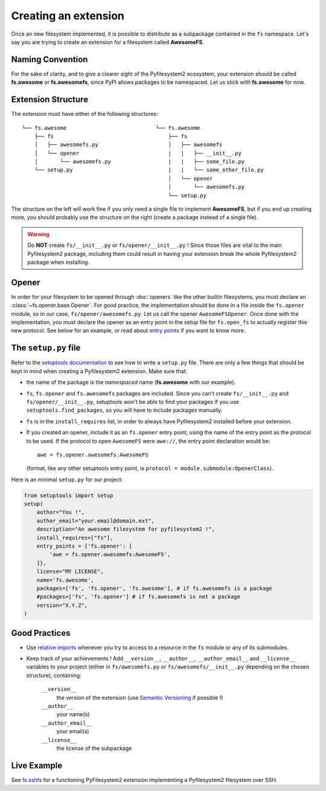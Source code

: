 .. _extension:

Creating an extension
=====================

Once an new filesystem implemented, it is possible to distribute as a
subpackage contained in the ``fs`` namespace. Let's say you are trying
to create an extension for a filesystem called **AwesomeFS**.


Naming Convention
-----------------

For the sake of clarity, and to give a clearer sight of the
Pyfilesystem2 ecosystem, your extension should be called **fs.awesome**
or **fs.awesomefs**, since PyPI allows packages to be namespaced. Let us
stick with **fs.awesome** for now.


Extension Structure
-------------------

The extension must have either of the following structures: ::

  └── fs.awesome                            └── fs.awesome
      ├── fs                                    ├── fs
      │   ├── awesomefs.py                      │   ├── awesomefs
      │   └── opener                            |   |   ├── __init__.py
      │       └── awesomefs.py                  |   |   ├── some_file.py
      └── setup.py                              |   |   └── some_other_file.py
                                                │   └── opener
                                                │       └── awesomefs.py
                                                └── setup.py


The structure on the left will work fine if you only need a single file
to implement **AwesomeFS**, but if you end up creating more,
you should probably use the structure on the right (create a package
instead of a single file).

.. warning ::

   Do **NOT** create ``fs/__init__.py`` or ``fs/opener/__init__.py`` ! Since
   those files are vital to the main Pyfilesystem2 package, including them
   could result in having your extension break the whole Pyfilesystem2
   package when installing.



Opener
------

In order for your filesystem to be opened through :doc:`openers` like the
other builtin filesystems, you must declare an :class:`~fs.opener.base.Opener`.
For good practice, the implementation should be done in a file inside the
``fs.opener`` module, so in our case, ``fs/opener/awesomefs.py``. Let us call
the opener ``AwesomeFSOpener``. Once done with the implementation, you must
declare the opener as an entry point in the setup file for ``fs.open_fs`` to
actually register this new protocol. See below for an example, or read about
`entry points <http://setuptools.readthedocs.io/en/latest/setuptools.html?highlight=entry%20points#dynamic-discovery-of-services-and-plugins>`_
if you want to know more.



The ``setup.py`` file
---------------------

Refer to the `setuptools documentation <https://setuptools.readthedocs.io/>`_
to see how to write a ``setup.py`` file. There are only a few things that
should be kept in mind when creating a Pyfilesystem2 extension. Make sure that:

* the name of the package is the *namespaced* name (**fs.awesome** with our
  example).
* ``fs``, ``fs.opener`` and ``fs.awesomefs`` packages are included. Since
  you can't create ``fs/__init__.py`` and ``fs/opener/__init__.py``, setuptools
  won't be able to find your packages if you use ``setuptools.find_packages``,
  so you will have to include packages manually.
* ``fs`` is in the ``install_requires`` list, in order to
  always have Pyfilesystem2 installed before your extension.
* Ìf you created an opener, include it as an ``fs.opener`` entry point, using
  the name of the entry point as the protocol to be used. If the protocol to
  open ``AwesomeFS`` were ``awe://``, the entry point declaration would be::

      awe = fs.opener.awesomefs:AwesomeFS

  (format, like any other setuptools entry point, is ``protocol = module.submodule:OpenerClass``).


Here is an minimal ``setup.py`` for our project:

.. code:: python

   from setuptools import setup
   setup(
       author="You !",
       author_email="your.email@domain.ext",
       description="An awesome filesystem for pyfilesystem2 !",
       install_requires=["fs"],
       entry_points = {'fs.opener': [
           'awe = fs.opener.awesomefs:AwesomeFS',
       ]},
       license="MY LICENSE",
       name='fs.awesome',
       packages=['fs', 'fs.opener', 'fs.awesome'], # if fs.awesomefs is a package
       #packages=['fs', 'fs.opener'] # if fs.awesomefs is not a package
       version="X.Y.Z",
   )

Good Practices
--------------

* Use `relative imports <https://www.python.org/dev/peps/pep-0328/#guido-s-decision>`_
  whenever you try to access to a resource in the ``fs`` module or any of its
  submodules.
* Keep track of your achievements ! Add ``__version__``, ``__author__``,
  ``__author_email__`` and ``__license__`` variables to your project
  (either in ``fs/awesomefs.py`` or ``fs/awesomefs/__init__.py`` depending
  on the chosen structure), containing:

    ``__version__``
      the version of the extension (use `Semantic Versioning
      <http://semver.org/>`_ if possible !)

    ``__author__``
      your name(s)

    ``__author_email__``
      your email(s)

    ``__license__``
      the license of the subpackage


Live Example
------------

See `fs.sshfs <https://github.com/althonos/fs.sshfs>`_ for a functioning
PyFilesystem2 extension implementing a Pyfilesystem2 filesystem over SSH.
